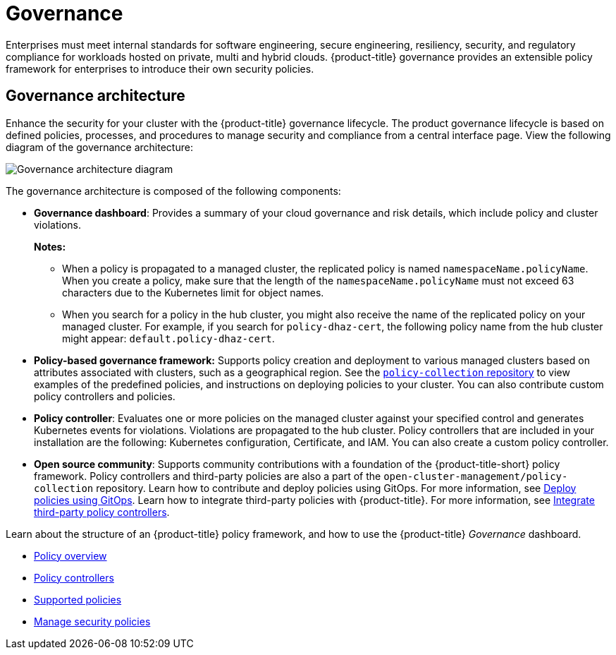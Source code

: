[#governance]
= Governance

Enterprises must meet internal standards for software engineering, secure engineering, resiliency, security, and regulatory compliance for workloads hosted on private, multi and hybrid clouds. {product-title} governance provides an extensible policy framework for enterprises to introduce their own security policies.

[#governance-architecture]
== Governance architecture

Enhance the security for your cluster with the {product-title} governance lifecycle. The product governance lifecycle is based on defined policies, processes, and procedures to manage security and compliance from a central interface page. View the following diagram of the governance architecture:

image:../images/security-arch.png[Governance architecture diagram]

The governance architecture is composed of the following components:

* *Governance dashboard*: Provides a summary of your cloud governance and risk details, which include policy and cluster violations. 

+
*Notes:*  

+
** When a policy is propagated to a managed cluster, the replicated policy is named `namespaceName.policyName`. When you create a policy, make sure that the length of the `namespaceName.policyName` must not exceed 63 characters due to the Kubernetes limit for object names.  

** When you search for a policy in the hub cluster, you might also receive the name of the replicated policy on your managed cluster. For example, if you search for `policy-dhaz-cert`, the following policy name from the hub cluster might appear: `default.policy-dhaz-cert`.

* *Policy-based governance framework:* Supports policy creation and deployment to various managed clusters based on attributes associated with clusters, such as a geographical region. See the https://github.com/open-cluster-management/policy-collection[`policy-collection` repository] to view examples of the predefined policies, and instructions on deploying policies to your cluster. You can also contribute custom policy controllers and policies.
* *Policy controller*: Evaluates one or more policies on the managed cluster against your specified control and generates Kubernetes events for violations. Violations are propagated to the hub cluster. Policy controllers that are included in your installation are the following: Kubernetes configuration, Certificate, and IAM. You can also create a custom policy controller.
* *Open source community*: Supports community contributions with a foundation of the {product-title-short} policy framework. Policy controllers and third-party policies are also a part of the `open-cluster-management/policy-collection` repository. Learn how to contribute and deploy policies using GitOps. For more information, see xref:../risk_compliance/deploy_gitops.adoc#deploy-policies-using-gitops[Deploy policies using GitOps]. Learn how to integrate third-party policies with {product-title}. For more information, see xref:../risk_compliance/third_party_policy.adoc#integrate-third-party-policy-controllers[Integrate third-party policy controllers].

Learn about the structure of an {product-title} policy framework, and how to use the {product-title} _Governance_ dashboard.

* xref:../risk_compliance/policy_example.adoc#policy-overview[Policy overview]
* xref:../risk_compliance/policy_controllers.adoc#policy-controllers[Policy controllers]
* xref:../risk_compliance/policy_sample_intro.adoc#supported-policies[Supported policies]
* xref:../risk_compliance/manage_policy_overview.adoc#manage-security-policies[Manage security policies]
